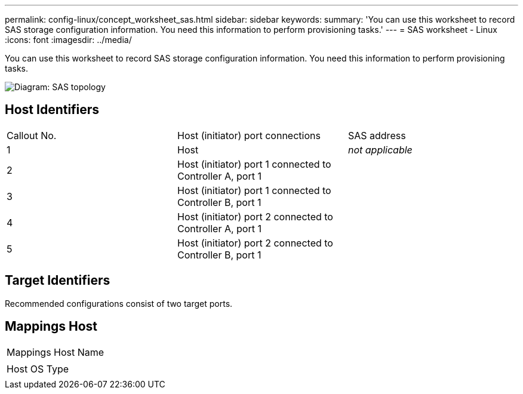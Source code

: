 ---
permalink: config-linux/concept_worksheet_sas.html
sidebar: sidebar
keywords: 
summary: 'You can use this worksheet to record SAS storage configuration information. You need this information to perform provisioning tasks.'
---
= SAS worksheet - Linux
:icons: font
:imagesdir: ../media/

[.lead]
You can use this worksheet to record SAS storage configuration information. You need this information to perform provisioning tasks.

image::../media/sas_topology_diagram.gif[Diagram: SAS topology]

== Host Identifiers

|===
| Callout No.| Host (initiator) port connections| SAS address
a|
1
a|
Host
a|
_not applicable_
a|
2
a|
Host (initiator) port 1 connected to Controller A, port 1
a|
 
a|
3
a|
Host (initiator) port 1 connected to Controller B, port 1
a|
 
a|
4
a|
Host (initiator) port 2 connected to Controller A, port 1
a|
 
a|
5
a|
Host (initiator) port 2 connected to Controller B, port 1
a|
 
|===

== Target Identifiers

Recommended configurations consist of two target ports.

== Mappings Host

|===
a|
Mappings Host Name
a|
 
a|
Host OS Type
a|
 
|===
